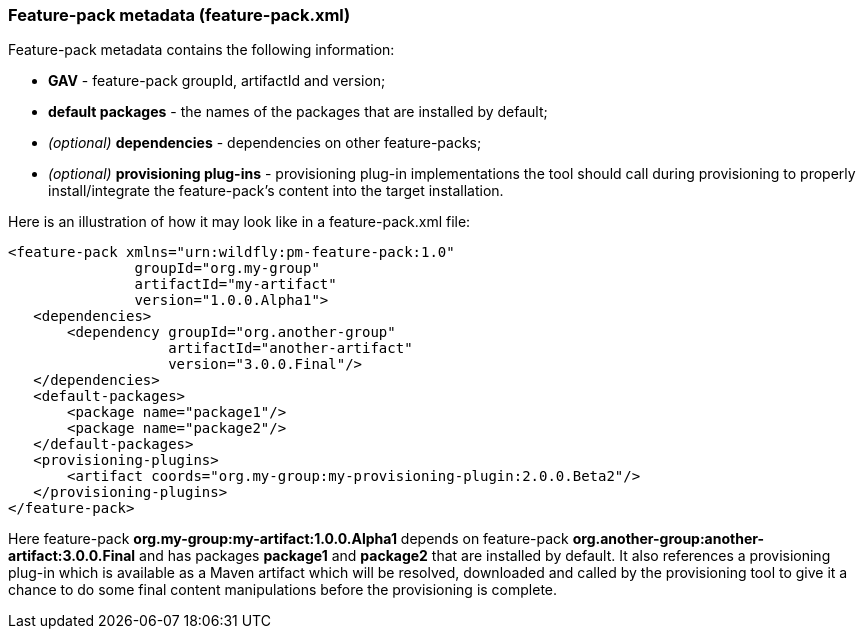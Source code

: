 ### Feature-pack metadata (feature-pack.xml)

Feature-pack metadata contains the following information:

* *GAV* - feature-pack groupId, artifactId and version;

* *default packages* - the names of the packages that are installed by default;

* _(optional)_ *dependencies* -  dependencies on other feature-packs;

* _(optional)_ *provisioning plug-ins* - provisioning plug-in implementations the tool should call during provisioning to properly install/integrate the feature-pack's content into the target installation.

Here is an illustration of how it may look like in a feature-pack.xml file:

[options="nowrap"]
 <feature-pack xmlns="urn:wildfly:pm-feature-pack:1.0"
                groupId="org.my-group"
                artifactId="my-artifact"
                version="1.0.0.Alpha1">
    <dependencies>
        <dependency groupId="org.another-group"
                    artifactId="another-artifact"
                    version="3.0.0.Final"/>
    </dependencies>
    <default-packages>
        <package name="package1"/>
        <package name="package2"/>
    </default-packages>
    <provisioning-plugins>
        <artifact coords="org.my-group:my-provisioning-plugin:2.0.0.Beta2"/>
    </provisioning-plugins>
 </feature-pack>

Here feature-pack *org.my-group:my-artifact:1.0.0.Alpha1* depends on feature-pack *org.another-group:another-artifact:3.0.0.Final* and has packages *package1* and *package2* that are installed by default.
It also references a provisioning plug-in which is available as a Maven artifact which will be resolved, downloaded and called by the provisioning tool to give it a chance to do some final content manipulations before the provisioning is complete.